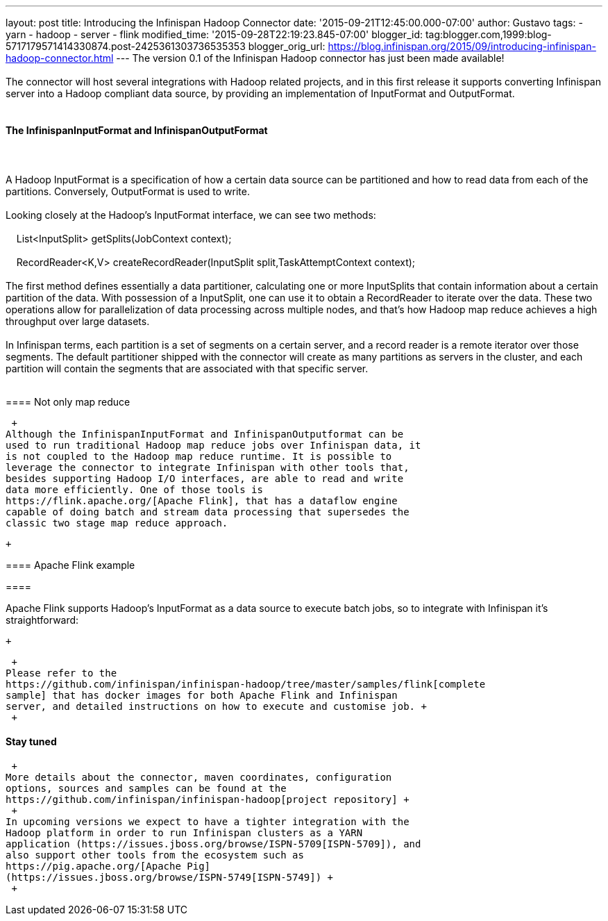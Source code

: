 ---
layout: post
title: Introducing the Infinispan Hadoop Connector
date: '2015-09-21T12:45:00.000-07:00'
author: Gustavo
tags:
- yarn
- hadoop
- server
- flink
modified_time: '2015-09-28T22:19:23.845-07:00'
blogger_id: tag:blogger.com,1999:blog-5717179571414330874.post-2425361303736535353
blogger_orig_url: https://blog.infinispan.org/2015/09/introducing-infinispan-hadoop-connector.html
---
The version 0.1 of the Infinispan Hadoop connector has just been made
available! +
 +
The connector will host several integrations with Hadoop related
projects, and in this first release it supports converting Infinispan
server into a Hadoop compliant data source, by providing an
implementation of InputFormat and OutputFormat. +
 +

==== The InfinispanInputFormat and InfinispanOutputFormat

====  

==== 

A Hadoop InputFormat is a specification of how a certain data source can
be partitioned and how to read data from each of the partitions.
Conversely, OutputFormat is used to write. +
 +
Looking closely at the Hadoop's InputFormat interface, we can see two
methods: +
 +
    List<InputSplit> getSplits(JobContext context); +
  +
    RecordReader<K,V> createRecordReader(InputSplit
split,TaskAttemptContext context); +
 +
The first method defines essentially a data partitioner, calculating one
or more InputSplits that contain information about a certain partition
of the data. With possession of a InputSplit, one can use it to obtain a
RecordReader to iterate over the data. These two operations allow for
parallelization of data processing across multiple nodes, and that's how
Hadoop map reduce achieves a high throughput over large datasets. +
 +
In Infinispan terms, each partition is a set of segments on a certain
server, and a record reader is a remote iterator over those segments.
The default partitioner shipped with the connector will create as many
partitions as servers in the cluster, and each partition will contain
the segments that are associated with that specific server. +
 +

==== Not only map reduce

 +
Although the InfinispanInputFormat and InfinispanOutputformat can be
used to run traditional Hadoop map reduce jobs over Infinispan data, it
is not coupled to the Hadoop map reduce runtime. It is possible to
leverage the connector to integrate Infinispan with other tools that,
besides supporting Hadoop I/O interfaces, are able to read and write
data more efficiently. One of those tools is
https://flink.apache.org/[Apache Flink], that has a dataflow engine
capable of doing batch and stream data processing that supersedes the
classic two stage map reduce approach. 

 +

==== Apache Flink example

====  

==== 

Apache Flink supports Hadoop's InputFormat as a data source to execute
batch jobs, so to integrate with Infinispan it's straightforward:

 +

 +
Please refer to the
https://github.com/infinispan/infinispan-hadoop/tree/master/samples/flink[complete
sample] that has docker images for both Apache Flink and Infinispan
server, and detailed instructions on how to execute and customise job. +
 +

==== Stay tuned

 +
More details about the connector, maven coordinates, configuration
options, sources and samples can be found at the
https://github.com/infinispan/infinispan-hadoop[project repository] +
 +
In upcoming versions we expect to have a tighter integration with the
Hadoop platform in order to run Infinispan clusters as a YARN
application (https://issues.jboss.org/browse/ISPN-5709[ISPN-5709]), and
also support other tools from the ecosystem such as
https://pig.apache.org/[Apache Pig]
(https://issues.jboss.org/browse/ISPN-5749[ISPN-5749]) +
 +
